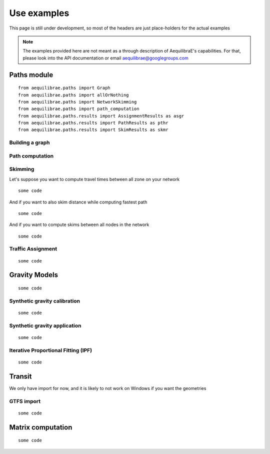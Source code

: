 
Use examples
============
This page is still under development, so most of the headers are just place-holders for the actual examples

.. note::
   The examples provided here are not meant as a through description of AequilibraE's capabilities. For that, please
   look into the API documentation or email aequilibrae@googlegroups.com

Paths module
------------


::

  from aequilibrae.paths import Graph
  from aequilibrae.paths import allOrNothing
  from aequilibrae.paths import NetworkSkimming
  from aequilibrae.paths import path_computation
  from aequilibrae.paths.results import AssignmentResults as asgr
  from aequilibrae.paths.results import PathResults as pthr
  from aequilibrae.paths.results import SkimResults as skmr


Building a graph
~~~~~~~~~~~~~~~~

Path computation
~~~~~~~~~~~~~~~~

Skimming
~~~~~~~~

Let's suppose you want to compute travel times between all zone on your network

::

    some code

And if you want to also skim distance while computing fastest path

::

    some code

And if you want to compute skims between all nodes in the network

::

    some code

Traffic Assignment
~~~~~~~~~~~~~~~~~~

::

    some code

Gravity Models
--------------

::

    some code

Synthetic gravity calibration
~~~~~~~~~~~~~~~~~~~~~~~~~~~~~

::

    some code

Synthetic gravity application
~~~~~~~~~~~~~~~~~~~~~~~~~~~~~

::

    some code

Iterative Proportional Fitting (IPF)
~~~~~~~~~~~~~~~~~~~~~~~~~~~~~~~~~~~~

::

    some code

Transit
-------
We only have import for now, and it is likely to not work on Windows if you want the geometries

GTFS import
~~~~~~~~~~~

::

    some code

Matrix computation
------------------

::

    some code